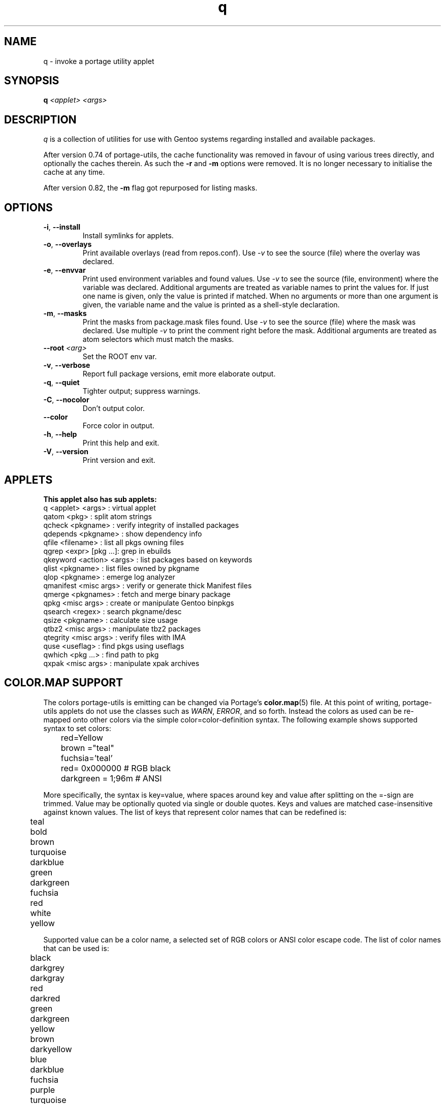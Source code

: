 .\" generated by mkman.py, please do NOT edit!
.TH q "1" "Jun 2025" "Gentoo Foundation" "q"
.SH NAME
q \- invoke a portage utility applet
.SH SYNOPSIS
.B q
\fI<applet> <args> \fR
.SH DESCRIPTION
.I q
is a collection of utilities for use with Gentoo systems regarding
installed and available packages.
.P
After version 0.74 of portage-utils, the cache functionality was removed
in favour of using various trees directly, and optionally the caches
therein.  As such the \fB-r\fR and \fB-m\fR options were removed.  It is
no longer necessary to initialise the cache at any time.
.P
After version 0.82, the \fB-m\fR flag got repurposed for listing masks.
.SH OPTIONS
.TP
\fB\-i\fR, \fB\-\-install\fR
Install symlinks for applets.
.TP
\fB\-o\fR, \fB\-\-overlays\fR
Print available overlays (read from repos.conf).  Use \fI-v\fR to
see the source (file) where the overlay was declared.
.TP
\fB\-e\fR, \fB\-\-envvar\fR
Print used environment variables and found values.  Use \fI-v\fR to
see the source (file, environment) where the variable was declared.
Additional arguments are treated as variable names to print the
values for.  If just one name is given, only the value is printed if
matched.  When no arguments or more than one argument is given, the
variable name and the value is printed as a shell-style declaration.
.TP
\fB\-m\fR, \fB\-\-masks\fR
Print the masks from package.mask files found.  Use \fI-v\fR to see
the source (file) where the mask was declared.  Use multiple
\fI-v\fR to print the comment right before the mask.  Additional
arguments are treated as atom selectors which must match the masks.
.TP
\fB\-\-root\fR \fI<arg>\fR
Set the ROOT env var.
.TP
\fB\-v\fR, \fB\-\-verbose\fR
Report full package versions, emit more elaborate output.
.TP
\fB\-q\fR, \fB\-\-quiet\fR
Tighter output; suppress warnings.
.TP
\fB\-C\fR, \fB\-\-nocolor\fR
Don't output color.
.TP
\fB\-\-color\fR
Force color in output.
.TP
\fB\-h\fR, \fB\-\-help\fR
Print this help and exit.
.TP
\fB\-V\fR, \fB\-\-version\fR
Print version and exit.
.SH APPLETS
.nf
.B This applet also has sub applets:
         q <applet> <args> : virtual applet
     qatom <pkg>           : split atom strings
    qcheck <pkgname>       : verify integrity of installed packages
  qdepends <pkgname>       : show dependency info
     qfile <filename>      : list all pkgs owning files
     qgrep <expr> [pkg ...]: grep in ebuilds
  qkeyword <action> <args> : list packages based on keywords
     qlist <pkgname>       : list files owned by pkgname
      qlop <pkgname>       : emerge log analyzer
 qmanifest <misc args>     : verify or generate thick Manifest files
    qmerge <pkgnames>      : fetch and merge binary package
      qpkg <misc args>     : create or manipulate Gentoo binpkgs
   qsearch <regex>         : search pkgname/desc
     qsize <pkgname>       : calculate size usage
     qtbz2 <misc args>     : manipulate tbz2 packages
  qtegrity <misc args>     : verify files with IMA
      quse <useflag>       : find pkgs using useflags
    qwhich <pkg ...>       : find path to pkg
     qxpak <misc args>     : manipulate xpak archives
.fi
.SH "COLOR.MAP SUPPORT"
The colors portage-utils is emitting can be changed via Portage's
.BR color.map (5)
file.  At this point of writing, portage-utils
applets do not use the classes such as \fIWARN\fR, \fIERROR\fR, and so
forth.  Instead the colors as used can be re-mapped onto other colors
via the simple color=color-definition syntax.  The following example
shows supported syntax to set colors:

.nf
	red=Yellow
	brown  ="teal"
	fuchsia='teal'
	red=         0x000000   # RGB black
	darkgreen  = 1;96m      # ANSI
.fi

More specifically, the syntax is key=value, where spaces around key and
value after splitting on the =-sign are trimmed.  Value may be
optionally quoted via single or double quotes.  Keys and values are
matched case-insensitive against known values.  The list of keys that
represent color names that can be redefined is:

.nf
	teal
	bold
	brown
	turquoise
	darkblue
	green
	darkgreen
	fuchsia
	red
	white
	yellow
.fi

Supported value can be a color name, a selected set of RGB colors or
ANSI color escape code.  The list of color names that can be used is:

.nf
	black
	darkgrey
	darkgray
	red
	darkred
	green
	darkgreen
	yellow
	brown
	darkyellow
	blue
	darkblue
	fuchsia
	purple
	turquoise
	darkteal
	teal

	bryellow
	cyan
	dkblue
	dkgreen
	magenta
.fi

The list of RGB colors that can be used:

.nf
	0x000000  (BLACK)
	0x555555  (DARKGREY)
	0xAA0000  (RED)
	0xFF5555  (DARKRED)
	0x00AA00  (GREEN)
	0x55FF55  (DARKGREEN)
	0xAA5500  (YELLOW)
	0xFFFF55  (BROWN)
	0x0000AA  (BLUE)
	0x5555FF  (DARKBLUE)
	0xAA00AA  (FUCHSIA)
	0xFF55FF  (PURPLE)
	0x00AAAA  (TURQUOISE)
	0x55FFFF  (TEAL)
	0xAAAAAA  (WHITE)
	0xFFFFFF  (LIGHTGREY)
	0xAAAA00  (BROWN)
.fi
.SH "REPORTING BUGS"
Please report bugs via http://bugs.gentoo.org/
.br
Product: Gentoo Linux; Component: Current packages
.SH AUTHORS
.nf
Ned Ludd <solar@gentoo.org>
Mike Frysinger <vapier@gentoo.org>
Fabian Groffen <grobian@gentoo.org>
.fi
.SH "SEE ALSO"
.BR qatom (1),
.BR qcheck (1),
.BR qdepends (1),
.BR qfile (1),
.BR qgrep (1),
.BR qkeyword (1),
.BR qlist (1),
.BR qlop (1),
.BR qmanifest (1),
.BR qmerge (1),
.BR qpkg (1),
.BR qsearch (1),
.BR qsize (1),
.BR qtbz2 (1),
.BR qtegrity (1),
.BR quse (1),
.BR qwhich (1),
.BR qxpak (1)
